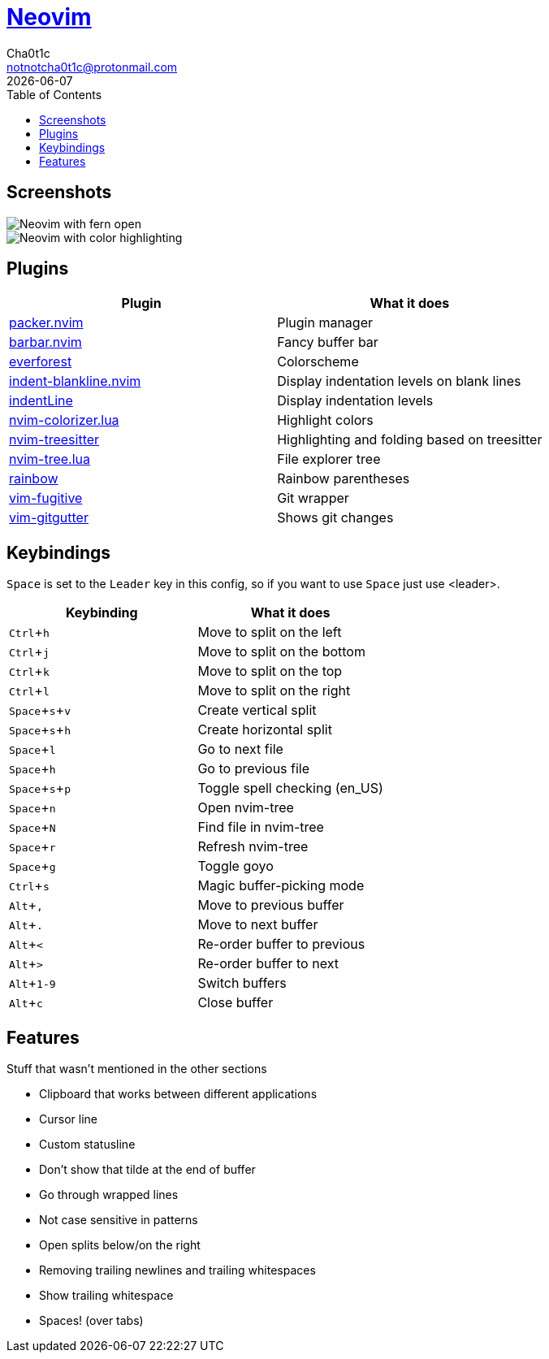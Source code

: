 = https://neovim.io[Neovim]
Cha0t1c <notnotcha0t1c@protonmail.com>
{docdate}
:experimental:
:toc:

:IMPORTANT: Requires neovim nightly!

== Screenshots
image::../../imgs/nvim.png[Neovim with fern open]
image::../../imgs/nvim2.png[Neovim with color highlighting, a split and tab bar]

== Plugins
|===
|Plugin|What it does

|https://github.com/wbthomason/packer.nvim[packer.nvim]
|Plugin manager

|https://github.com/romgrk/barbar.nvim[barbar.nvim]
|Fancy buffer bar

|https://github.com/sainnhe/everforest[everforest]
|Colorscheme

|https://github.com/lukas-reineke/indent-blankline.nvim[indent-blankline.nvim]
|Display indentation levels on blank lines

|https://github.com/Yggdroot/indentLine[indentLine]
|Display indentation levels

|https://github.com/norcalli/nvim-colorizer.lua[nvim-colorizer.lua]
|Highlight colors

|https://github.com/nvim-treesitter/nvim-treesitter[nvim-treesitter]
|Highlighting and folding based on treesitter

|https://github.com/kyazdani42/nvim-tree.lua[nvim-tree.lua]
|File explorer tree

|https://github.com/luochen1990/rainbow[rainbow]
|Rainbow parentheses

|https://github.com/tpope/vim-fugitive[vim-fugitive]
|Git wrapper

|https://github.com/airblade/vim-gitgutter[vim-gitgutter]
|Shows git changes

|===

== Keybindings
kbd:[Space] is set to the kbd:[Leader] key in this config, so if you want to use kbd:[Space] just use <leader>.

|===
|Keybinding|What it does

|kbd:[Ctrl+h]
|Move to split on the left

|kbd:[Ctrl+j]
|Move to split on the bottom

|kbd:[Ctrl+k]
|Move to split on the top

|kbd:[Ctrl+l]
|Move to split on the right

|kbd:[Space+s+v]
|Create vertical split

|kbd:[Space+s+h]
|Create horizontal split

|kbd:[Space+l]
|Go to next file

|kbd:[Space+h]
|Go to previous file

|kbd:[Space+s+p]
|Toggle spell checking (en_US)

|kbd:[Space+n]
|Open nvim-tree

|kbd:[Space+N]
|Find file in nvim-tree

|kbd:[Space+r]
|Refresh nvim-tree

|kbd:[Space+g]
|Toggle goyo

|kbd:[Ctrl+s]
|Magic buffer-picking mode

|kbd:[Alt+,]
|Move to previous buffer

|kbd:[Alt+.]
|Move to next buffer

|kbd:[Alt+<]
|Re-order buffer to previous

|kbd:[Alt+>]
|Re-order buffer to next

|kbd:[Alt+1-9]
|Switch buffers

|kbd:[Alt+c]
|Close buffer

|===

== Features
Stuff that wasn't mentioned in the other sections

* Clipboard that works between different applications
* Cursor line
* Custom statusline
* Don't show that tilde at the end of buffer
* Go through wrapped lines
* Not case sensitive in patterns
* Open splits below/on the right
* Removing trailing newlines and trailing whitespaces
* Show trailing whitespace
* Spaces! (over tabs)
